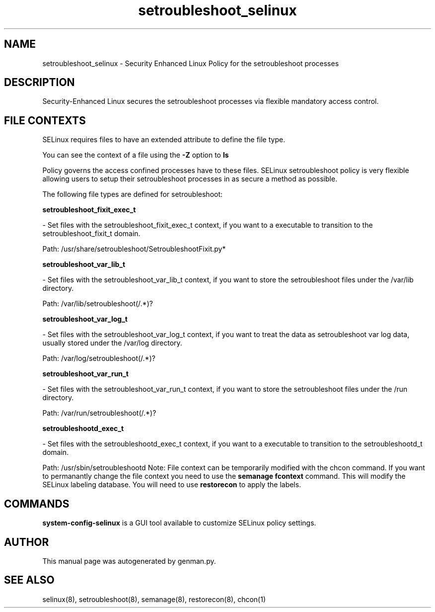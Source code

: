 .TH  "setroubleshoot_selinux"  "8"  "setroubleshoot" "dwalsh@redhat.com" "setroubleshoot SELinux Policy documentation"
.SH "NAME"
setroubleshoot_selinux \- Security Enhanced Linux Policy for the setroubleshoot processes
.SH "DESCRIPTION"

Security-Enhanced Linux secures the setroubleshoot processes via flexible mandatory access
control.  
.SH FILE CONTEXTS
SELinux requires files to have an extended attribute to define the file type. 
.PP
You can see the context of a file using the \fB\-Z\fP option to \fBls\bP
.PP
Policy governs the access confined processes have to these files. 
SELinux setroubleshoot policy is very flexible allowing users to setup their setroubleshoot processes in as secure a method as possible.
.PP 
The following file types are defined for setroubleshoot:


.EX
.B setroubleshoot_fixit_exec_t 
.EE

- Set files with the setroubleshoot_fixit_exec_t context, if you want to a executable to transition to the setroubleshoot_fixit_t domain.

.br
Path: 
/usr/share/setroubleshoot/SetroubleshootFixit\.py*

.EX
.B setroubleshoot_var_lib_t 
.EE

- Set files with the setroubleshoot_var_lib_t context, if you want to store the setroubleshoot files under the /var/lib directory.

.br
Path: 
/var/lib/setroubleshoot(/.*)?

.EX
.B setroubleshoot_var_log_t 
.EE

- Set files with the setroubleshoot_var_log_t context, if you want to treat the data as setroubleshoot var log data, usually stored under the /var/log directory.

.br
Path: 
/var/log/setroubleshoot(/.*)?

.EX
.B setroubleshoot_var_run_t 
.EE

- Set files with the setroubleshoot_var_run_t context, if you want to store the setroubleshoot files under the /run directory.

.br
Path: 
/var/run/setroubleshoot(/.*)?

.EX
.B setroubleshootd_exec_t 
.EE

- Set files with the setroubleshootd_exec_t context, if you want to a executable to transition to the setroubleshootd_t domain.

.br
Path: 
/usr/sbin/setroubleshootd
Note: File context can be temporarily modified with the chcon command.  If you want to permanantly change the file context you need to use the 
.B semanage fcontext 
command.  This will modify the SELinux labeling database.  You will need to use
.B restorecon
to apply the labels.

.SH "COMMANDS"

.PP
.B system-config-selinux 
is a GUI tool available to customize SELinux policy settings.

.SH AUTHOR	
This manual page was autogenerated by genman.py.

.SH "SEE ALSO"
selinux(8), setroubleshoot(8), semanage(8), restorecon(8), chcon(1)
